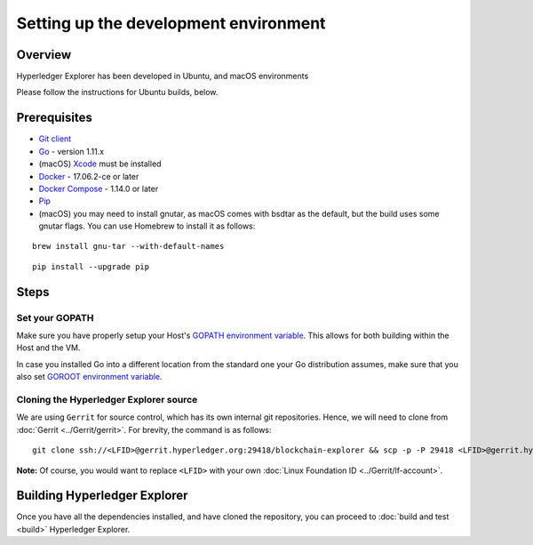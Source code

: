 
.. SPDX-License-Identifier: Apache-2.0


Setting up the development environment
--------------------------------------

Overview
~~~~~~~~

Hyperledger Explorer has been developed in Ubuntu, and macOS environments

Please follow the instructions for Ubuntu builds, below.

Prerequisites
~~~~~~~~~~~~~

-  `Git client <https://git-scm.com/downloads>`__
-  `Go <https://golang.org/dl>`__ - version 1.11.x
-  (macOS)
   `Xcode <https://itunes.apple.com/us/app/xcode/id497799835?mt=12>`__
   must be installed
-  `Docker <https://www.docker.com/get-docker>`__ - 17.06.2-ce or later
-  `Docker Compose <https://docs.docker.com/compose>`__ - 1.14.0 or later
-  `Pip <https://pip.pypa.io/en/stable/installing>`__
-  (macOS) you may need to install gnutar, as macOS comes with bsdtar
   as the default, but the build uses some gnutar flags. You can use
   Homebrew to install it as follows:

::

    brew install gnu-tar --with-default-names

::

    pip install --upgrade pip


Steps
~~~~~

Set your GOPATH
^^^^^^^^^^^^^^^

Make sure you have properly setup your Host's `GOPATH environment
variable <https://github.com/golang/go/wiki/GOPATH>`__. This allows for
both building within the Host and the VM.

In case you installed Go into a different location from the standard one
your Go distribution assumes, make sure that you also set `GOROOT
environment variable <https://golang.org/doc/install#install>`__.

Cloning the Hyperledger Explorer source
^^^^^^^^^^^^^^^^^^^^^^^^^^^^^^^^^^^^^^^^^

We are using ``Gerrit`` for source control, which has its
own internal git repositories. Hence, we will need to clone from
:doc:`Gerrit <../Gerrit/gerrit>`.
For brevity, the command is as follows:

::

    git clone ssh://<LFID>@gerrit.hyperledger.org:29418/blockchain-explorer && scp -p -P 29418 <LFID>@gerrit.hyperledger.org:hooks/commit-msg blockchain-explorer/.git/hooks/




**Note:** Of course, you would want to replace ``<LFID>`` with your own
:doc:`Linux Foundation ID <../Gerrit/lf-account>`.

Building Hyperledger Explorer
~~~~~~~~~~~~~~~~~~~~~~~~~~~~~~

Once you have all the dependencies installed, and have cloned the
repository, you can proceed to :doc:`build and test <build>` Hyperledger
Explorer.


.. Licensed under Creative Commons Attribution 4.0 International License
   https://creativecommons.org/licenses/by/4.0/
